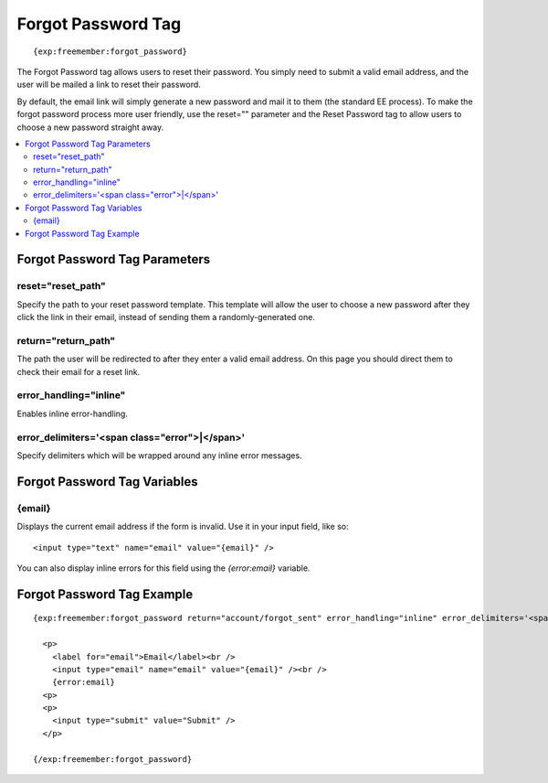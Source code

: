 ###################
Forgot Password Tag
###################
::

  {exp:freemember:forgot_password}

The Forgot Password tag allows users to reset their password. You simply need to submit a valid
email address, and the user will be mailed a link to reset their password.

By default, the email link will simply generate a new password and mail it to them (the standard
EE process). To make the forgot password process more user friendly, use the reset="" parameter
and the Reset Password tag to allow users to choose a new password straight away.

.. contents::
  :local:

******************************
Forgot Password Tag Parameters
******************************

reset="reset_path"
==================
Specify the path to your reset password template. This template will allow the user to choose
a new password after they click the link in their email, instead of sending them a
randomly-generated one.

return="return_path"
====================
The path the user will be redirected to after they enter a valid email address. On this page
you should direct them to check their email for a reset link.

error_handling="inline"
=======================
Enables inline error-handling.

error_delimiters='<span class="error">|</span>'
===============================================
Specify delimiters which will be wrapped around any inline error messages.

*****************************
Forgot Password Tag Variables
*****************************

{email}
=======
Displays the current email address if the form is invalid. Use it in your input field, like so::

    <input type="text" name="email" value="{email}" />

You can also display inline errors for this field using the `{error:email}` variable.

***************************
Forgot Password Tag Example
***************************
::

  {exp:freemember:forgot_password return="account/forgot_sent" error_handling="inline" error_delimiters='<span class="error">|</span>'}

    <p>
      <label for="email">Email</label><br />
      <input type="email" name="email" value="{email}" /><br />
      {error:email}
    <p>
    <p>
      <input type="submit" value="Submit" />
    </p>

  {/exp:freemember:forgot_password}
